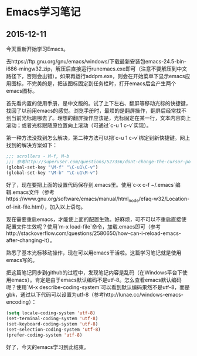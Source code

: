 * Emacs学习笔记

** 2015-12-11

今天重新开始学习Emacs。

去https://ftp.gnu.org/gnu/emacs/windows/下载最新安装包emacs-24.5-bin-i686-mingw32.zip，解压后直接运行runemacs.exe即可（注意不要解压到中文路径下，否则会出错）。如果再运行addpm.exe，则会在开始菜单下显示emacs应用图标，不完美的是，把该图标固定到任务栏时，打开emacs后会产生两个emacs图标。

首先看内置的使用手册，是中文版的。试了上下左右、翻屏等移动光标的快捷键，找回了以前用emacs的感觉。浏览手册时，最烦的是翻屏操作，翻屏后经常找不到当前光标跑哪去了。理想的翻屏操作应该是，光标固定在某一行，文本内容向上滚动；或者光标跟随原位置向上滚动（可通过`c-u 1 c-v`实现）。

第一种方法没找到怎么解决，第二种方法可以把`c-u 1 c-v`绑定到新快捷键。网上找到的解决方案如下：

#+BEGIN_SRC emacs-lisp
;;; scrollers - M-f, M-b
;;; 参考http://superuser.com/questions/527356/dont-change-the-cursor-position-when-scrolling-in-emacs
(global-set-key "\M-f" "\C-u1\C-v")
(global-set-key "\M-b" "\C-u1\M-v")
#+END_SRC

好了，现在要把上面的设置代码保存到.emacs里。使用`c-x c-f ~/.emacs`编辑.emacs文件（参考https://www.gnu.org/software/emacs/manual/html_node/efaq-w32/Location-of-init-file.html），加入以上语句。

现在需要重启emacs，才能使上面的配置生效。好麻烦，可不可以不重启直接使配置文件生效呢？使用`m-x load-file`命令，加载.emacs即可（参考http://stackoverflow.com/questions/2580650/how-can-i-reload-emacs-after-changing-it）。

熟悉了基本光标移动操作，现在可以用emacs干活啦。这篇学习笔记就是使用emacs写的。

把这篇笔记同步到github的过程中，发现笔记内容是乱码（在Windows平台下使用emacs）。肯定是由于emacs默认编码不是utf-8。怎么查看emacs默认编码呢？使用`M-x describe-coding-system`可以看到默认编码果然不是utf-8，而是gbk，通过以下代码可以设置为utf-8（参考http://lunae.cc/windows-emacs-encoding）：

#+BEGIN_SRC emacs-lisp
(setq locale-coding-system 'utf-8)
(set-terminal-coding-system 'utf-8)
(set-keyboard-coding-system 'utf-8)
(set-selection-coding-system 'utf-8)
(prefer-coding-system 'utf-8)
#+END_SRC

好了，今天的emacs学习到此结束。
